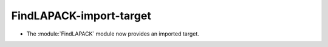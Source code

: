FindLAPACK-import-target
------------------------

* The :module:`FindLAPACK` module now provides an imported target.
